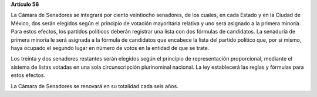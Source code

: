 **Artículo 56**

La Cámara de Senadores se integrará por ciento veintiocho senadores, de
los cuales, en cada Estado y en la Ciudad de México, dos serán elegidos
según el principio de votación mayoritaria relativa y uno será asignado
a la primera minoría. Para estos efectos, los partidos políticos deberán
registrar una lista con dos fórmulas de candidatos. La senaduría de
primera minoría le será asignada a la fórmula de candidatos que encabece
la lista del partido político que, por sí mismo, haya ocupado el segundo
lugar en número de votos en la entidad de que se trate.

Los treinta y dos senadores restantes serán elegidos según el principio
de representación proporcional, mediante el sistema de listas votadas en
una sola circunscripción plurinominal nacional. La ley establecerá las
reglas y fórmulas para estos efectos.

La Cámara de Senadores se renovará en su totalidad cada seis años.

